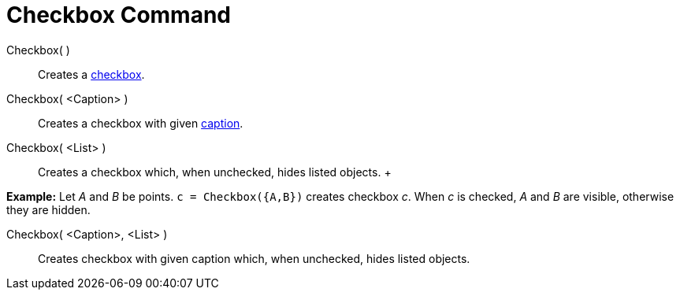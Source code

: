 = Checkbox Command

Checkbox( )::
  Creates a xref:/Action_Objects.adoc[checkbox].
Checkbox( <Caption> )::
  Creates a checkbox with given xref:/Labels_and_Captions.adoc[caption].
Checkbox( <List> )::
  Creates a checkbox which, when unchecked, hides listed objects.
  +

[EXAMPLE]

====

*Example:* Let _A_ and _B_ be points. `c = Checkbox({A,B})` creates checkbox _c_. When _c_ is checked, _A_ and _B_ are
visible, otherwise they are hidden.

====

Checkbox( <Caption>, <List> )::
  Creates checkbox with given caption which, when unchecked, hides listed objects.

